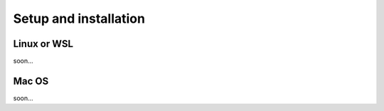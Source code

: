 ========================================
Setup and installation
========================================

Linux or WSL
------------------------------
soon...

Mac OS
------------------------------
soon...

